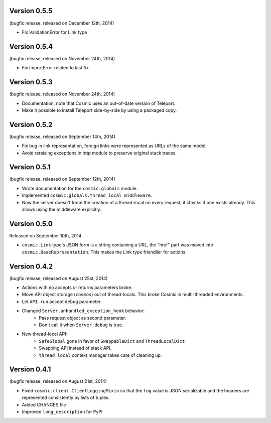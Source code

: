 Version 0.5.5
-------------

(bugfix release, released on December 12th, 2014)

- Fix ValidationError for Link type

Version 0.5.4
-------------

(bugfix release, released on November 24th, 2014)

- Fix ImportError related to last fix.

Version 0.5.3
-------------

(bugfix release, released on November 24th, 2014)

- Documentation: note that Cosmic uses an out-of-date version of Teleport.
- Make it possible to install Teleport side-by-side by using a packaged copy.

Version 0.5.2
-------------

(bugfix release, released on September 14th, 2014)

- Fix bug in link representation, foreign links were represented as URLs of
  the same model.
- Avoid reraising exceptions in http module to preserve original stack traces.

Version 0.5.1
-------------

(bugfix release, released on September 12th, 2014)

- Wrote documentation for the ``cosmic.globals`` module.
- Implemented ``cosmic.globals.thread_local_middleware``.
- Now the server doesn't force the creation of a thread-local on every request,
  it checks if one exists already. This allows using the middleware explicitly.

Version 0.5.0
-------------

Released on September 10th, 2014

- ``cosmic.Link`` type's JSON form is a string containing a URL, the "href"
  part was moved into ``cosmic.BaseRepresentation``. This makes the Link type
  friendlier for actions.

Version 0.4.2
-------------

(bugfix release, released on August 25st, 2014)

- Actions with no accepts or returns parameters broke.
- Move API object storage (``cosmos``) out of thread-locals. This broke Cosmic
  in multi-threaded environments.
- Let ``API.run`` accept ``debug`` parameter.
- Changed ``Server.unhandled_exception_hook`` behavior:
   - Pass request object as second parameter.
   - Don't call it when ``Server.debug`` is true.
- New thread-local API:
   - ``SafeGlobal`` gone in favor of ``SwappableDict`` and ``ThreadLocalDict``
   - Swapping API instead of stack API.
   - ``thread_local`` context manager takes care of cleaning up.

Version 0.4.1
-------------

(bugfix release, released on August 21st, 2014)

- Fixed ``cosmic.client.ClientLoggingMixin`` so that the ``log`` value is JSON
  serializable and the headers are represented consistently by lists of tuples.
- Added CHANGES file
- Improved ``long_description`` for PyPI
